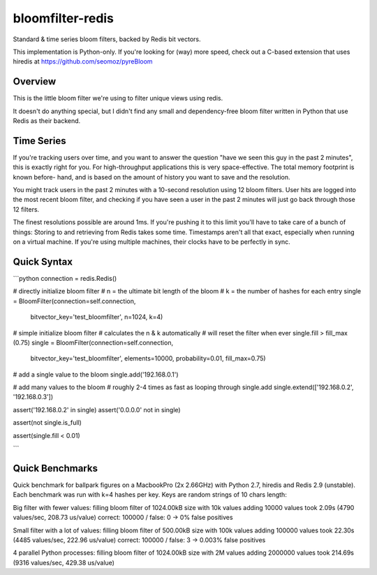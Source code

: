 =================
bloomfilter-redis
=================

Standard & time series bloom filters, backed by Redis bit vectors.

This implementation is Python-only. If you're looking for (way) more speed, check out a C-based extension that uses hiredis at https://github.com/seomoz/pyreBloom

Overview
========

This is the little bloom filter we're using to filter unique views using redis.

It doesn't do anything special, but I didn't find any small and dependency-free bloom
filter written in Python that use Redis as their backend.

Time Series
========
If you're tracking users over time, and you want to answer the question "have we seen
this guy in the past 2 minutes", this is exactly right for you. For high-throughput
applications this is very space-effective. The total memory footprint is known before-
hand, and is based on the amount of history you want to save and the resolution.

You might track users in the past 2 minutes with a 10-second resolution using 12 bloom
filters. User hits are logged into the most recent bloom filter, and checking if you have
seen a user in the past 2 minutes will just go back through those 12 filters.

The finest resolutions possible are around 1ms. If you're pushing it to this limit you'll
have to take care of a bunch of things: Storing to and retrieving from Redis takes some
time. Timestamps aren't all that exact, especially when running on a virtual machine. If
you're using multiple machines, their clocks have to be perfectly in sync.


Quick Syntax
======
```python
connection = redis.Redis()

# directly initialize bloom filter
# n = the ultimate bit length of the bloom
# k = the number of hashes for each entry
single = BloomFilter(connection=self.connection,
                     bitvector_key='test_bloomfilter',
                     n=1024,
                     k=4)

# simple initialize bloom filter
# calculates the n & k automatically
# will reset the filter when ever single.fill > fill_max (0.75)
single = BloomFilter(connection=self.connection,
                     bitvector_key='test_bloomfilter',
                     elements=10000,
                     probability=0.01,
                     fill_max=0.75)

# add a single value to the bloom
single.add('192.168.0.1')

# add many values to the bloom
# roughly 2-4 times as fast as looping through single.add
single.extend(['192.168.0.2', '192.168.0.3'])


assert('192.168.0.2' in single)
assert('0.0.0.0' not in single)

assert(not single.is_full)

assert(single.fill < 0.01)

```

Quick Benchmarks
================

Quick benchmark for ballpark figures on a MacbookPro (2x 2.66GHz) with Python 2.7,
hiredis and Redis 2.9 (unstable). Each benchmark was run with k=4 hashes per key. Keys
are random strings of 10 chars length:

Big filter with fewer values:
filling bloom filter of 1024.00kB size with 10k values
adding 10000 values took 2.09s (4790 values/sec, 208.73 us/value)
correct: 100000 / false: 0 -> 0% false positives

Small filter with a lot of values:
filling bloom filter of 500.00kB size with 100k values
adding 100000 values took 22.30s (4485 values/sec, 222.96 us/value)
correct: 100000 / false: 3 -> 0.003% false positives

4 parallel Python processes:
filling bloom filter of 1024.00kB size with 2M values
adding 2000000 values took 214.69s (9316 values/sec, 429.38 us/value)
